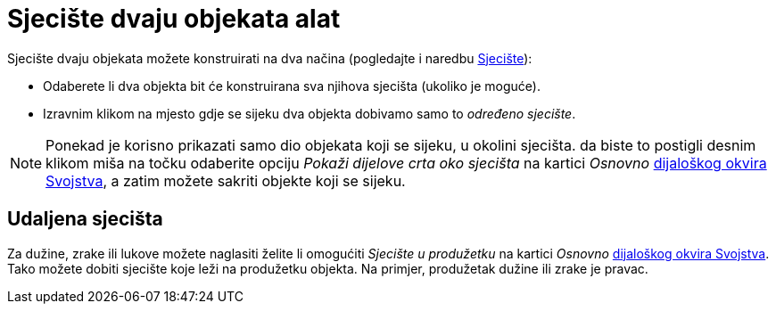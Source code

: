 = Sjecište dvaju objekata alat
:page-en: tools/Intersect
ifdef::env-github[:imagesdir: /hr/modules/ROOT/assets/images]

Sjecište dvaju objekata možete konstruirati na dva načina (pogledajte i naredbu xref:/commands/Sjecište.adoc[Sjecište]):

* Odaberete li dva objekta bit će konstruirana sva njihova sjecišta (ukoliko je moguće).
* Izravnim klikom na mjesto gdje se sijeku dva objekta dobivamo samo to _određeno sjecište_.

[NOTE]
====

Ponekad je korisno prikazati samo dio objekata koji se sijeku, u okolini sjecišta. da biste to postigli desnim klikom
miša na točku odaberite opciju _Pokaži dijelove crta oko sjecišta_ na kartici _Osnovno_
xref:/Dijaloški_okvir_Svojstva.adoc[dijaloškog okvira Svojstva], a zatim možete sakriti objekte koji se sijeku.

====

== Udaljena sjecišta

Za dužine, zrake ili lukove možete naglasiti želite li omogućiti _Sjecište u produžetku_ na kartici _Osnovno_
xref:/Dijaloški_okvir_Svojstva.adoc[dijaloškog okvira Svojstva]. Tako možete dobiti sjecište koje leži na produžetku
objekta. Na primjer, produžetak dužine ili zrake je pravac.
